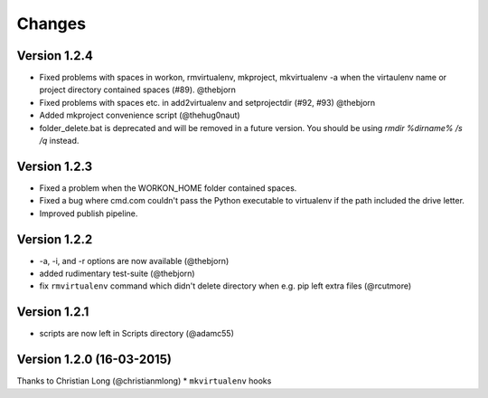 .. please add any noteable changes here as part of a PR

Changes
=======

Version 1.2.4
-------------
* Fixed problems with spaces in workon, rmvirtualenv, mkproject, mkvirtualenv -a
  when the virtaulenv name or project directory contained spaces (#89). @thebjorn
* Fixed problems with spaces etc. in add2virtualenv and setprojectdir (#92, #93) @thebjorn
* Added mkproject convenience script (@thehug0naut)
* folder_delete.bat is deprecated and will be removed in a future version.
  You should be using `rmdir %dirname% /s /q` instead.

Version 1.2.3
-------------
* Fixed a problem when the WORKON_HOME folder contained spaces.
* Fixed a bug where cmd.com couldn't pass the Python executable to virtualenv
  if the path included the drive letter.
* Improved publish pipeline.

Version 1.2.2
-------------
*   -a, -i, and -r options are now available (@thebjorn)
*   added rudimentary test-suite (@thebjorn)
*   fix ``rmvirtualenv`` command which didn't delete directory when
    e.g. pip left extra files (@rcutmore)

Version 1.2.1
-------------
*   scripts are now left in Scripts directory (@adamc55)

Version 1.2.0 (16-03-2015)
--------------------------

Thanks to Christian Long (@christianmlong)
*   ``mkvirtualenv`` hooks
